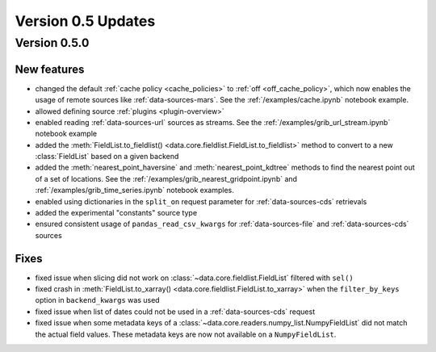 Version 0.5 Updates
/////////////////////////

Version 0.5.0
===============

New features
++++++++++++++++

- changed the default :ref:`cache policy <cache_policies>` to :ref:`off <off_cache_policy>`, which now enables the usage of remote sources like :ref:`data-sources-mars`. See the :ref:`/examples/cache.ipynb` notebook example.
- allowed defining source :ref:`plugins <plugin-overview>`
- enabled reading :ref:`data-sources-url` sources as streams. See the :ref:`/examples/grib_url_stream.ipynb` notebook example
- added the :meth:`FieldList.to_fieldlist() <data.core.fieldlist.FieldList.to_fieldlist>`  method to convert to a new :class:`FieldList` based on a given backend
- added the :meth:`nearest_point_haversine` and :meth:`nearest_point_kdtree` methods to find the nearest point out of a set of locations. See the :ref:`/examples/grib_nearest_gridpoint.ipynb` and :ref:`/examples/grib_time_series.ipynb` notebook examples.
- enabled using dictionaries in the ``split_on`` request parameter for :ref:`data-sources-cds` retrievals
- added the experimental "constants" source type
- ensured consistent usage of ``pandas_read_csv_kwargs`` for :ref:`data-sources-file` and :ref:`data-sources-cds` sources


Fixes
++++++
- fixed issue when slicing did not work on :class:`~data.core.fieldlist.FieldList` filtered with ``sel()``
- fixed crash in :meth:`FieldList.to_xarray() <data.core.fieldlist.FieldList.to_xarray>` when  the ``filter_by_keys`` option in ``backend_kwargs`` was used
- fixed issue when list of dates could not be used in a :ref:`data-sources-cds` request
- fixed issue when some metadata keys of a :class:`~data.core.readers.numpy_list.NumpyFieldList` did not match the actual field values. These metadata keys are now not available on a ``NumpyFieldList``.
